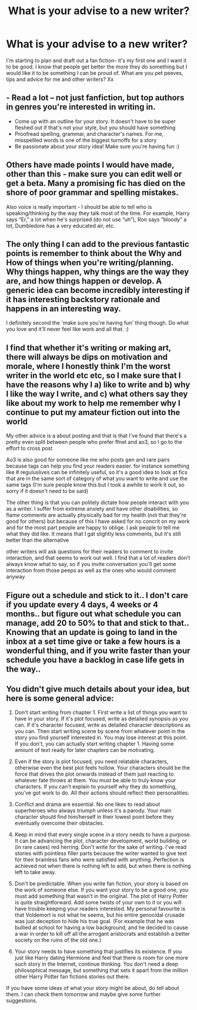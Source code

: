 #+TITLE: What is your advise to a new writer?

* What is your advise to a new writer?
:PROPERTIES:
:Author: theresagiraffe
:Score: 7
:DateUnix: 1604254627.0
:DateShort: 2020-Nov-01
:FlairText: Misc
:END:
I'm starting to plan and draft out a fan fiction- it's my first one and I want it to be good. I know that people get better the more they do something but I would like it to be something I can be proud of. What are you pet peeves, tips and advice for me and other writers? Xx


** - Read a lot -- not just fanfiction, but top authors in genres you're interested in writing in.
- Come up with an outline for your story. It doesn't have to be super fleshed out if that's not your style, but you should have something
- Proofread spelling, grammar, and character's names. For me, misspellled words is one of the biggest turnoffs for a story
- Be passionate about your story idea! Make sure you're having fun :)
:PROPERTIES:
:Author: Flye_Autumne
:Score: 5
:DateUnix: 1604259803.0
:DateShort: 2020-Nov-01
:END:


** Others have made points I would have made, other than this - make sure you can edit well or get a beta. Many a promising fic has died on the shore of poor grammar and spelling mistakes.

Also voice is really important - I should be able to tell who is speaking/thinking by the way they talk most of the time. For example, Harry says “Er,” a lot when he's surprised (do not use “uh”), Ron says “bloody” a lot, Dumbledore has a very educated air, etc.
:PROPERTIES:
:Author: dancortens
:Score: 5
:DateUnix: 1604259819.0
:DateShort: 2020-Nov-01
:END:


** The only thing I can add to the previous fantastic points is remember to think about the Why and How of things when you're writing/planning. Why things happen, why things are the way they are, and how things happen or develop. A generic idea can become incredibly interesting if it has interesting backstory rationale and happens in an interesting way.

I definitely second the 'make sure you're having fun' thing though. Do what you love and it'll never feel like work and all that. :)
:PROPERTIES:
:Author: Avalon1632
:Score: 4
:DateUnix: 1604267381.0
:DateShort: 2020-Nov-02
:END:


** I find that whether it's writing or making art, there will always be dips on motivation and morale, where I honestly think I'm the worst writer in the world etc etc, so I make sure that I have the reasons why I a) like to write and b) why I like the way I write, and c) what others say they like about my work to help me remember why I continue to put my amateur fiction out into the world

My other advice is a about posting and that is that I've found that there's a pretty even split between people who prefer ffnet and ao3, so I go to the effort to cross post

Ao3 is also good for someone like me who posts gen and rare pairs because tags can help you find your readers easier. for instance something like # reguluslives can be infinitely useful, so it's a good idea to look at fics that are in the same sort of category of what you want to write and use the same tags (I'm sure people know this but I took a awhile to work it out, so sorry if it doesn't need to be said)

The other thing is that you can politely dictate how people interact with you as a writer. I suffer from extreme anxiety and have other disabilities, so flame comments are actually physically bad for my health (not that they're good for others) but because of this I have asked for no concrit on my work and for the most part people are happy to oblige. I ask people to tell me what they did like. It means that I gat slightly less comments, but it's still better than the alternative

other writers will ask questions for their readers to comment to invite interaction, and that seems to work out well. I find that a lot of readers don't always know what to say, so if you invite conversation you'll get some interaction from those peeps as well as the ones who would comment anyway
:PROPERTIES:
:Author: karigan_g
:Score: 3
:DateUnix: 1604273508.0
:DateShort: 2020-Nov-02
:END:


** Figure out a schedule and stick to it.. I don't care if you update every 4 days, 4 weeks or 4 months.. but figure out what schedule you can manage, add 20 to 50% to that and stick to that.. Knowing that an update is going to land in the inbox at a set time give or take a few hours is a wonderful thing, and if you write faster than your schedule you have a backlog in case life gets in the way..
:PROPERTIES:
:Author: Wirenfeldt
:Score: 3
:DateUnix: 1604285244.0
:DateShort: 2020-Nov-02
:END:


** You didn't give much details about your idea, but here is some general advice:

1. Don't start writing from chapter 1. First write a list of things you want to have in your story. If it's plot focused, write as detailed synopsis as you can. If it's character focused, write as detailed character descriptions as you can. Then start writing scene by scene from whatever point in the story you find yourself interested in. You may lose interest at this point. If you don't, you can actually start writing chapter 1. Having some amount of text ready for later chapters can be motivating.

2. Even if the story is plot focused, you need relatable characters, otherwise even the best plot feels hollow. Your characters should be the force that drives the plot onwards instead of them just reacting to whatever fate throws at them. You must be able to truly know your characters. If you can't explain to yourself why they do something, you've got work to do. All their actions should reflect their personalities.

3. Conflict and drama are essential. No one likes to read about superheroes who always triumph unless it's a parody. Your main character should find him/herself in their lowest point before they eventually overcome their obstacles.

4. Keep in mind that every single scene in a story needs to have a purpose. It can be advancing the plot, character development, world building, or (in rare cases) red herring. Don't write for the sake of writing. I've read stories with pointless filler parts because the writer wanted to give text for their brainless fans who were satisfied with anything. Perfection is achieved not when there is nothing left to add, but when there is nothing left to take away.

5. Don't be predictable. When you write fan fiction, your story is based on the work of someone else. If you want your story to be a good one, you must add something that wasn't in the original. The plot of Harry Potter is quite straightforward. Add some twists of your own to it or you will have trouble keeping your readers interested. My personal favourite is that Voldemort is not what he seems, but his entire genocidal crusade was just deception to hide his true goal. (For example that he was bullied at school for having a low background, and he decided to cause a war in order to kill off all the arrogant aristocrats and establish a better society on the ruins of the old one.)

6. Your story needs to have something that justifies its existence. If you just like Harry dating Hermione and feel that there is room for one more such story in the Internet, continue thinking. You don't need a deep philosophical message, but something that sets it apart from the million other Harry Potter fan fictions stories out there.

If you have some ideas of what your story might be about, do tell about them. I can check them tomorrow and maybe give some further suggestions.
:PROPERTIES:
:Author: Gavin_Magnus
:Score: 5
:DateUnix: 1604259189.0
:DateShort: 2020-Nov-01
:END:
